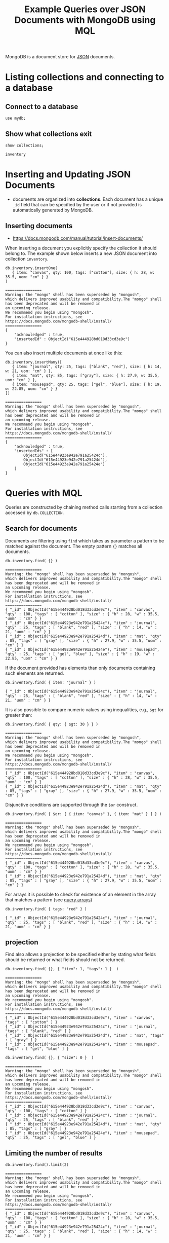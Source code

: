#+TITLE: Example Queries over JSON Documents with MongoDB using MQL

MongoDB is a document store for [[https://en.wikipedia.org/wiki/JSON][JSON]] documents.


* Listing collections and connecting to a database
** Connect to a database
#+begin_src mongo :mydb
use mydb;
#+end_src
** Show what collections exit
#+begin_src mongo :db mydb :exports both
show collections;
#+end_src

#+RESULTS:
: inventory

* Inserting and Updating JSON Documents

- documents are organized into *collections*. Each document has a unique =_id= field that can be specified by the user or if not provided is automatically generated by MongoDB.

** Inserting documents

- https://docs.mongodb.com/manual/tutorial/insert-documents/

When inserting a document you explicitly specify the collection it should belong to. The example shown below inserts a new JSON document into collection =inventory=.

#+begin_src mongo :db mydb :exports both
db.inventory.insertOne(
   { item: "canvas", qty: 100, tags: ["cotton"], size: { h: 28, w: 35.5, uom: "cm" } }
)
#+end_src

#+RESULTS:
#+begin_example
================
Warning: the "mongo" shell has been superseded by "mongosh",
which delivers improved usability and compatibility.The "mongo" shell has been deprecated and will be removed in
an upcoming release.
We recommend you begin using "mongosh".
For installation instructions, see
https://docs.mongodb.com/mongodb-shell/install/
================
{
	"acknowledged" : true,
	"insertedId" : ObjectId("615e444928bd018d33cd3e9c")
}
#+end_example


You can also insert multiple documents at once like this:

#+begin_src mongo :db mydb :exports both
db.inventory.insertMany([
   { item: "journal", qty: 25, tags: ["blank", "red"], size: { h: 14, w: 21, uom: "cm" } },
   { item: "mat", qty: 85, tags: ["gray"], size: { h: 27.9, w: 35.5, uom: "cm" } },
   { item: "mousepad", qty: 25, tags: ["gel", "blue"], size: { h: 19, w: 22.85, uom: "cm" } }
])
#+end_src

#+RESULTS:
#+begin_example
================
Warning: the "mongo" shell has been superseded by "mongosh",
which delivers improved usability and compatibility.The "mongo" shell has been deprecated and will be removed in
an upcoming release.
We recommend you begin using "mongosh".
For installation instructions, see
https://docs.mongodb.com/mongodb-shell/install/
================
{
	"acknowledged" : true,
	"insertedIds" : [
		ObjectId("615e44923e942e791a25424c"),
		ObjectId("615e44923e942e791a25424d"),
		ObjectId("615e44923e942e791a25424e")
	]
}
#+end_example




* Queries with MQL

Queries are constructed by chaining method calls starting from a collection accessed by =db.COLLECTION=.

** Search for documents

Documents are filtering using =find= which takes as parameter a pattern to be matched against the document. The empty pattern ={}= matches all documents.

#+begin_src mongo :db mydb :exports both
db.inventory.find( {} )
#+end_src

#+RESULTS:
#+begin_example
================
Warning: the "mongo" shell has been superseded by "mongosh",
which delivers improved usability and compatibility.The "mongo" shell has been deprecated and will be removed in
an upcoming release.
We recommend you begin using "mongosh".
For installation instructions, see
https://docs.mongodb.com/mongodb-shell/install/
================
{ "_id" : ObjectId("615e444928bd018d33cd3e9c"), "item" : "canvas", "qty" : 100, "tags" : [ "cotton" ], "size" : { "h" : 28, "w" : 35.5, "uom" : "cm" } }
{ "_id" : ObjectId("615e44923e942e791a25424c"), "item" : "journal", "qty" : 25, "tags" : [ "blank", "red" ], "size" : { "h" : 14, "w" : 21, "uom" : "cm" } }
{ "_id" : ObjectId("615e44923e942e791a25424d"), "item" : "mat", "qty" : 85, "tags" : [ "gray" ], "size" : { "h" : 27.9, "w" : 35.5, "uom" : "cm" } }
{ "_id" : ObjectId("615e44923e942e791a25424e"), "item" : "mousepad", "qty" : 25, "tags" : [ "gel", "blue" ], "size" : { "h" : 19, "w" : 22.85, "uom" : "cm" } }
#+end_example

If the document provided has elements than only documents containing such elements are returned.

#+begin_src mongo :db mydb :exports both
db.inventory.find( { item: "journal" } )
#+end_src

#+RESULTS:
: { "_id" : ObjectId("615e44923e942e791a25424c"), "item" : "journal", "qty" : 25, "tags" : [ "blank", "red" ], "size" : { "h" : 14, "w" : 21, "uom" : "cm" } }

It is also possible to compare numeric values using inequalities, e.g., =$gt= for greater than:

#+begin_src mongo :db mydb :exports both
db.inventory.find( { qty: { $gt: 30 } } )
#+end_src

#+RESULTS:
#+begin_example
================
Warning: the "mongo" shell has been superseded by "mongosh",
which delivers improved usability and compatibility.The "mongo" shell has been deprecated and will be removed in
an upcoming release.
We recommend you begin using "mongosh".
For installation instructions, see
https://docs.mongodb.com/mongodb-shell/install/
================
{ "_id" : ObjectId("615e444928bd018d33cd3e9c"), "item" : "canvas", "qty" : 100, "tags" : [ "cotton" ], "size" : { "h" : 28, "w" : 35.5, "uom" : "cm" } }
{ "_id" : ObjectId("615e44923e942e791a25424d"), "item" : "mat", "qty" : 85, "tags" : [ "gray" ], "size" : { "h" : 27.9, "w" : 35.5, "uom" : "cm" } }
#+end_example


Disjunctive conditions are supported through the =$or= construct.

#+begin_src mongo :db mydb :exports both
db.inventory.find( { $or: [ { item: "canvas" }, { item: "mat" } ] } )
#+end_src

#+RESULTS:
#+begin_example
================
Warning: the "mongo" shell has been superseded by "mongosh",
which delivers improved usability and compatibility.The "mongo" shell has been deprecated and will be removed in
an upcoming release.
We recommend you begin using "mongosh".
For installation instructions, see
https://docs.mongodb.com/mongodb-shell/install/
================
{ "_id" : ObjectId("615e444928bd018d33cd3e9c"), "item" : "canvas", "qty" : 100, "tags" : [ "cotton" ], "size" : { "h" : 28, "w" : 35.5, "uom" : "cm" } }
{ "_id" : ObjectId("615e44923e942e791a25424d"), "item" : "mat", "qty" : 85, "tags" : [ "gray" ], "size" : { "h" : 27.9, "w" : 35.5, "uom" : "cm" } }
#+end_example

For arrays it is possible to check for existence of an element in the array that matches a pattern (see [[https://docs.mongodb.com/manual/tutorial/query-arrays/][query arrays]])

#+begin_src mongo :db mydb :exports both
db.inventory.find( { tags: "red" } )
#+end_src

#+RESULTS:
: { "_id" : ObjectId("615e44923e942e791a25424c"), "item" : "journal", "qty" : 25, "tags" : [ "blank", "red" ], "size" : { "h" : 14, "w" : 21, "uom" : "cm" } }


** projection

Find also allows a projection to be specified either by stating what fields should be returned or what fields should not be returned.

#+begin_src mongo :db mydb :exports both
db.inventory.find( {}, { "item": 1, "tags": 1 }  )
#+end_src

#+RESULTS:
#+begin_example
================
Warning: the "mongo" shell has been superseded by "mongosh",
which delivers improved usability and compatibility.The "mongo" shell has been deprecated and will be removed in
an upcoming release.
We recommend you begin using "mongosh".
For installation instructions, see
https://docs.mongodb.com/mongodb-shell/install/
================
{ "_id" : ObjectId("615e444928bd018d33cd3e9c"), "item" : "canvas", "tags" : [ "cotton" ] }
{ "_id" : ObjectId("615e44923e942e791a25424c"), "item" : "journal", "tags" : [ "blank", "red" ] }
{ "_id" : ObjectId("615e44923e942e791a25424d"), "item" : "mat", "tags" : [ "gray" ] }
{ "_id" : ObjectId("615e44923e942e791a25424e"), "item" : "mousepad", "tags" : [ "gel", "blue" ] }
#+end_example

#+begin_src mongo :db mydb :exports both
db.inventory.find( {}, { "size": 0 }  )
#+end_src

#+RESULTS:
#+begin_example
================
Warning: the "mongo" shell has been superseded by "mongosh",
which delivers improved usability and compatibility.The "mongo" shell has been deprecated and will be removed in
an upcoming release.
We recommend you begin using "mongosh".
For installation instructions, see
https://docs.mongodb.com/mongodb-shell/install/
================
{ "_id" : ObjectId("615e444928bd018d33cd3e9c"), "item" : "canvas", "qty" : 100, "tags" : [ "cotton" ] }
{ "_id" : ObjectId("615e44923e942e791a25424c"), "item" : "journal", "qty" : 25, "tags" : [ "blank", "red" ] }
{ "_id" : ObjectId("615e44923e942e791a25424d"), "item" : "mat", "qty" : 85, "tags" : [ "gray" ] }
{ "_id" : ObjectId("615e44923e942e791a25424e"), "item" : "mousepad", "qty" : 25, "tags" : [ "gel", "blue" ] }
#+end_example



** Limiting the number of results

#+begin_src mongo :db mydb :exports both
db.inventory.find().limit(2)
#+end_src

#+RESULTS:
#+begin_example
================
Warning: the "mongo" shell has been superseded by "mongosh",
which delivers improved usability and compatibility.The "mongo" shell has been deprecated and will be removed in
an upcoming release.
We recommend you begin using "mongosh".
For installation instructions, see
https://docs.mongodb.com/mongodb-shell/install/
================
{ "_id" : ObjectId("615e444928bd018d33cd3e9c"), "item" : "canvas", "qty" : 100, "tags" : [ "cotton" ], "size" : { "h" : 28, "w" : 35.5, "uom" : "cm" } }
{ "_id" : ObjectId("615e44923e942e791a25424c"), "item" : "journal", "qty" : 25, "tags" : [ "blank", "red" ], "size" : { "h" : 14, "w" : 21, "uom" : "cm" } }
#+end_example

** Sorting results

By calling =sort= on a collection, we can sort the documents in the collection on some field in ascending order (=1=) or descending order (=-1=).

#+begin_src mongo :db mydb :exports both
db.inventory.find( {} ).sort( {qty:1} )
#+end_src

#+RESULTS:
#+begin_example
================
Warning: the "mongo" shell has been superseded by "mongosh",
which delivers improved usability and compatibility.The "mongo" shell has been deprecated and will be removed in
an upcoming release.
We recommend you begin using "mongosh".
For installation instructions, see
https://docs.mongodb.com/mongodb-shell/install/
================
{ "_id" : ObjectId("615e44923e942e791a25424c"), "item" : "journal", "qty" : 25, "tags" : [ "blank", "red" ], "size" : { "h" : 14, "w" : 21, "uom" : "cm" } }
{ "_id" : ObjectId("615e44923e942e791a25424e"), "item" : "mousepad", "qty" : 25, "tags" : [ "gel", "blue" ], "size" : { "h" : 19, "w" : 22.85, "uom" : "cm" } }
{ "_id" : ObjectId("615e44923e942e791a25424d"), "item" : "mat", "qty" : 85, "tags" : [ "gray" ], "size" : { "h" : 27.9, "w" : 35.5, "uom" : "cm" } }
{ "_id" : ObjectId("615e444928bd018d33cd3e9c"), "item" : "canvas", "qty" : 100, "tags" : [ "cotton" ], "size" : { "h" : 28, "w" : 35.5, "uom" : "cm" } }
#+end_example

#+begin_src mongo :db mydb :exports both
db.inventory.find( {} ).sort( {qty:-1} )
#+end_src

#+RESULTS:
#+begin_example
================
Warning: the "mongo" shell has been superseded by "mongosh",
which delivers improved usability and compatibility.The "mongo" shell has been deprecated and will be removed in
an upcoming release.
We recommend you begin using "mongosh".
For installation instructions, see
https://docs.mongodb.com/mongodb-shell/install/
================
{ "_id" : ObjectId("615e444928bd018d33cd3e9c"), "item" : "canvas", "qty" : 100, "tags" : [ "cotton" ], "size" : { "h" : 28, "w" : 35.5, "uom" : "cm" } }
{ "_id" : ObjectId("615e44923e942e791a25424d"), "item" : "mat", "qty" : 85, "tags" : [ "gray" ], "size" : { "h" : 27.9, "w" : 35.5, "uom" : "cm" } }
{ "_id" : ObjectId("615e44923e942e791a25424c"), "item" : "journal", "qty" : 25, "tags" : [ "blank", "red" ], "size" : { "h" : 14, "w" : 21, "uom" : "cm" } }
{ "_id" : ObjectId("615e44923e942e791a25424e"), "item" : "mousepad", "qty" : 25, "tags" : [ "gel", "blue" ], "size" : { "h" : 19, "w" : 22.85, "uom" : "cm" } }
#+end_example


** Removing duplicates

- finding the set of distinct values in a field for all elements in a collection.

#+begin_src mongo :db mydb :exports both
db.inventory.distinct("qty")
#+end_src

#+RESULTS:
: [ 25, 85, 100 ]

** Count documents in a collection
#+begin_src mongo :db mydb :exports both
db.inventory.count()
#+end_src

#+RESULTS:
: 4


#+begin_src mongo :db mydb :exports both
db.inventory.find( { qty: { $gt: 25 } } ).count()
#+end_src

#+RESULTS:
: 2

** Group-by aggregation (The "Aggregation Pipeline")

Group-by aggregation is preceeded by a filter operation is supported using =aggregate= which takes as input an array with two elements:
- =$match= defines a filter condition, the input collection is filtered based on this condition before grouping
- =$group= defines what field to group on (=_id=) and what aggregation function to apply to which field

#+begin_src mongo :db mydb :exports both
db.inventory.aggregate([
    { $match: { qty: { $lt: 100 } } },
    { $group: { _id: "$qty", total: { $sum: "$qty" }, ag: { $avg: "$qty" } } }
    ])
#+end_src

#+RESULTS:
#+begin_example
================
Warning: the "mongo" shell has been superseded by "mongosh",
which delivers improved usability and compatibility.The "mongo" shell has been deprecated and will be removed in
an upcoming release.
We recommend you begin using "mongosh".
For installation instructions, see
https://docs.mongodb.com/mongodb-shell/install/
================
{ "_id" : 25, "total" : 50, "ag" : 25 }
{ "_id" : 85, "total" : 85, "ag" : 85 }
#+end_example
